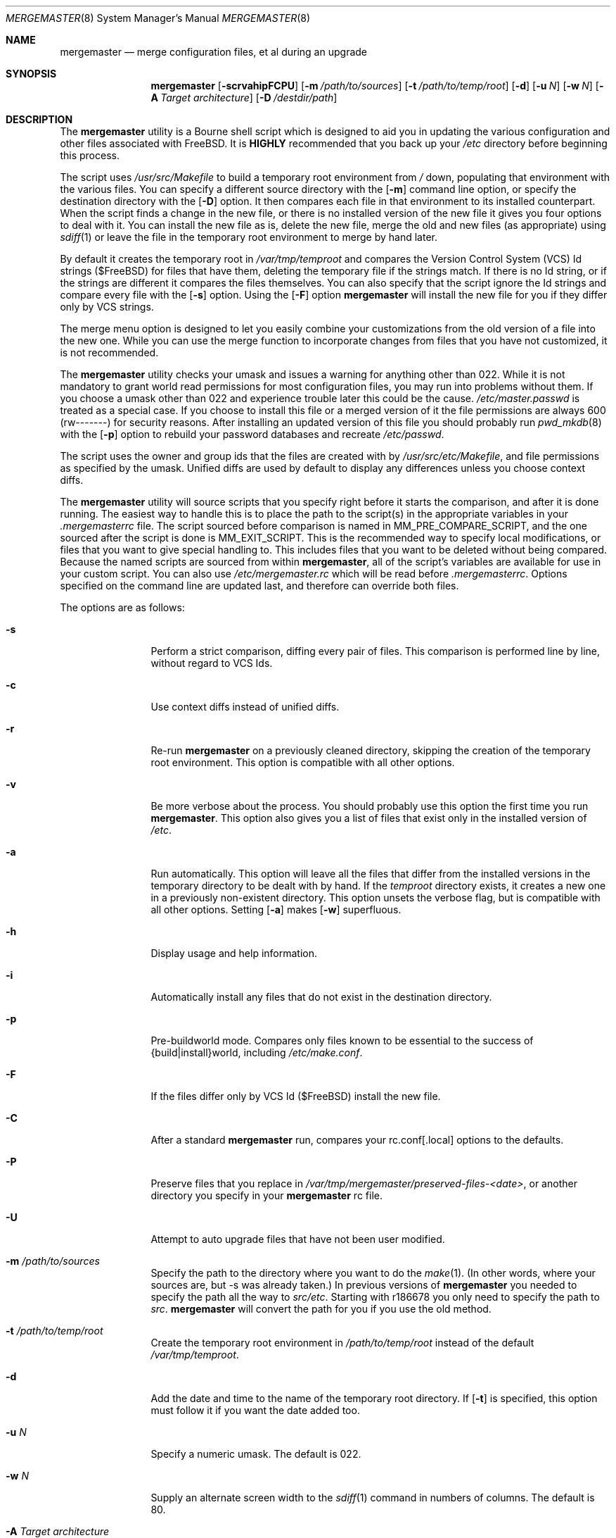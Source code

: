 .\" Copyright (c) 1998-2009 Douglas Barton
.\" All rights reserved.
.\"
.\" Redistribution and use in source and binary forms, with or without
.\" modification, are permitted provided that the following conditions
.\" are met:
.\" 1. Redistributions of source code must retain the above copyright
.\"    notice, this list of conditions and the following disclaimer.
.\" 2. Redistributions in binary form must reproduce the above copyright
.\"    notice, this list of conditions and the following disclaimer in the
.\"    documentation and/or other materials provided with the distribution.
.\"
.\" THIS SOFTWARE IS PROVIDED BY THE AUTHOR AND CONTRIBUTORS ``AS IS'' AND
.\" ANY EXPRESS OR IMPLIED WARRANTIES, INCLUDING, BUT NOT LIMITED TO, THE
.\" IMPLIED WARRANTIES OF MERCHANTABILITY AND FITNESS FOR A PARTICULAR PURPOSE
.\" ARE DISCLAIMED.  IN NO EVENT SHALL THE AUTHOR OR CONTRIBUTORS BE LIABLE
.\" FOR ANY DIRECT, INDIRECT, INCIDENTAL, SPECIAL, EXEMPLARY, OR CONSEQUENTIAL
.\" DAMAGES (INCLUDING, BUT NOT LIMITED TO, PROCUREMENT OF SUBSTITUTE GOODS
.\" OR SERVICES; LOSS OF USE, DATA, OR PROFITS; OR BUSINESS INTERRUPTION)
.\" HOWEVER CAUSED AND ON ANY THEORY OF LIABILITY, WHETHER IN CONTRACT, STRICT
.\" LIABILITY, OR TORT (INCLUDING NEGLIGENCE OR OTHERWISE) ARISING IN ANY WAY
.\" OUT OF THE USE OF THIS SOFTWARE, EVEN IF ADVISED OF THE POSSIBILITY OF
.\" SUCH DAMAGE.
.\"
.\" $FreeBSD$
.\"
.Dd December 30, 2009
.Dt MERGEMASTER 8
.Os
.Sh NAME
.Nm mergemaster
.Nd merge configuration files, et al during an upgrade
.Sh SYNOPSIS
.Nm
.Op Fl scrvahipFCPU
.Op Fl m Ar /path/to/sources
.Op Fl t Ar /path/to/temp/root
.Op Fl d
.Op Fl u Ar N
.Op Fl w Ar N
.Op Fl A Ar Target architecture
.Op Fl D Ar /destdir/path
.Sh DESCRIPTION
The
.Nm
utility is a Bourne shell script which is designed to aid you
in updating the various configuration and other files
associated with
.Fx .
It is
.Sy HIGHLY
recommended that you back up your
.Pa /etc
directory before beginning this process.
.Pp
The script uses
.Pa /usr/src/Makefile
to build a temporary root environment from
.Pa /
down, populating that environment with the various
files.
You can specify a different source directory
with the
.Op Fl m
command line option, or specify the destination
directory with the
.Op Fl D
option.
It then compares each file in that environment
to its installed counterpart.
When the script finds a
change in the new file, or there is no installed
version of the new file it gives you four options to
deal with it.
You can install the new file as is,
delete the new file, merge the old and new
files (as appropriate) using
.Xr sdiff 1
or leave the file in the temporary root environment to
merge by hand later.
.Pp
By default it creates the temporary root in
.Pa /var/tmp/temproot
and compares the
Version Control System (VCS) Id strings ($FreeBSD)
for files that have them, deleting
the temporary file if the strings match.
If there is
no Id string, or if the strings are different it
compares the files themselves.
You can
also specify that the script ignore the Id strings and
compare every file with the
.Op Fl s
option.
Using the
.Op Fl F
option
.Nm
will install the new file for you if they differ only by
VCS strings.
.Pp
The merge menu option is designed to let you easily combine your
customizations from the old version of a file into the new one.
While you can use the merge function to incorporate changes from
files that you have not customized,
it is not recommended.
.Pp
The
.Nm
utility checks your umask and issues a warning for anything
other than 022.
While it is not mandatory to grant
world read permissions for most configuration files, you
may run into problems without them.
If you choose a
umask other than 022 and experience trouble later this
could be the cause.
.Pa /etc/master.passwd
is treated as a special case.
If you choose to install
this file or a merged version of it the file permissions
are always 600 (rw-------) for security reasons.
After
installing an updated version of this file you should
probably run
.Xr pwd_mkdb 8
with the
.Op Fl p
option to rebuild your password databases
and recreate
.Pa /etc/passwd .
.Pp
The script uses the owner and group ids
that the files are created with by
.Pa /usr/src/etc/Makefile ,
and file permissions as specified by the umask.
Unified diffs are used by default to display any
differences unless you choose context diffs.
.Pp
The
.Nm
utility will source scripts that you specify right before
it starts the comparison, and after it is done running.
The easiest way to handle this is to place the path
to the script(s) in the appropriate variables in your
.Pa .mergemasterrc
file.
The script sourced before comparison is named in
.Ev MM_PRE_COMPARE_SCRIPT ,
and the one sourced after the script is done is
.Ev MM_EXIT_SCRIPT .
This is the recommended way to specify local modifications,
or files that you want to give special handling to.
This includes files that you want to be deleted without
being compared.
Because the named scripts are sourced from within
.Nm ,
all of the script's variables are available for use in
your custom script.
You can also use
.Pa /etc/mergemaster.rc
which will be read before
.Pa .mergemasterrc .
Options specified on the command line are updated last,
and therefore can override both files.
.Pp
The options are as follows:
.Bl -tag -width Fl
.It Fl s
Perform a strict comparison, diffing every pair of files.
This comparison is performed line by line,
without regard to VCS Ids.
.It Fl c
Use context diffs instead of unified diffs.
.It Fl r
Re-run
.Nm
on a previously cleaned directory, skipping the creation of
the temporary root environment.
This option is compatible
with all other options.
.It Fl v
Be more verbose about the process.
You should probably use
this option the first time you run
.Nm .
This option also gives you a list of files that exist
only in the installed version of
.Pa /etc .
.It Fl a
Run automatically.
This option will leave all the files that
differ from the installed versions in the temporary directory
to be dealt with by hand.
If the
.Pa temproot
directory exists, it creates a new one in a previously
non-existent directory.
This option unsets the verbose flag,
but is compatible with all other options.
Setting
.Op Fl a
makes
.Op Fl w
superfluous.
.It Fl h
Display usage and help information.
.It Fl i
Automatically install any files that do not exist in the
destination directory.
.It Fl p
Pre-buildworld mode.
Compares only files known to be essential to the success of
{build|install}world,
including
.Pa /etc/make.conf .
.It Fl F
If the files differ only by VCS Id ($FreeBSD)
install the new file.
.It Fl C
After a standard
.Nm
run,
compares your rc.conf[.local] options to the defaults.
.It Fl P
Preserve files that you replace in
.Pa /var/tmp/mergemaster/preserved-files-<date> ,
or another directory you specify in your
.Nm
rc file.
.It Fl U
Attempt to auto upgrade files that have not been user modified.
.It Fl m Ar /path/to/sources
Specify the path to the directory where you want to do the
.Xr make 1 .
(In other words, where your sources are, but -s was already
taken.)
In previous versions of
.Nm
you needed to specify the path all the way to
.Pa src/etc .
Starting with r186678 you only need to specify the path to
.Pa src .
.Nm
will convert the path for you if you use the old method.
.It Fl t Ar /path/to/temp/root
Create the temporary root environment in
.Pa /path/to/temp/root
instead of the default
.Pa /var/tmp/temproot .
.It Fl d
Add the date and time to the name of the temporary
root directory.
If
.Op Fl t
is specified, this option must
follow it if you want the date added too.
.It Fl u Ar N
Specify a numeric umask.
The default is 022.
.It Fl w Ar N
Supply an alternate screen width to the
.Xr sdiff 1
command in numbers of columns.
The default is 80.
.It Fl A Ar Target architecture
Specify an alternative
.Ev TARGET_ARCH
architecture name.
.It Fl D Ar /path
Specify the destination directory for the installed files.
.El
.Sh ENVIRONMENT
The
.Nm
utility uses the
.Ev PAGER
environment variable if set.
Otherwise it uses
.Xr more 1 .
If
.Ev PAGER
specifies a program outside
its
limited
.Ev PATH
without specifying the full path,
.Nm
prompts you with options on how to proceed.
The
.Ev MM_PRE_COMPARE_SCRIPT
and
.Ev MM_EXIT_SCRIPT
variables are used as described above.
Other variables that are used by the script internally
can be specified in
.Pa .mergemasterrc
as described in more detail below.
.Sh FILES
.Bl -tag -width $HOME/.mergemasterrc -compact
.It Pa /etc/mergemaster.rc
.It Pa $HOME/.mergemasterrc
.El
.Pp
The
.Nm
utility will
.Ic .\&
(source) these files if they exist.
Command line options
will override rc file options.
.Pa $HOME/.mergemasterrc
overrides
.Pa /etc/mergemaster.rc .
Here is an example
with all values commented out:
.Pp
.Bd -literal
# These are options for mergemaster, with their default values listed
# The following options have command line overrides
#
# The target architecture (-A, unset by default)
#ARCHSTRING='TARGET_ARCH=<foo>'
#
# Sourcedir is the directory to do the 'make' in (-m)
#SOURCEDIR='/usr/src'
#
# Directory to install the temporary root environment into (-t)
#TEMPROOT='/var/tmp/temproot'
#
# Specify the destination directory for the installed files (-D)
#DESTDIR=
#
# Strict comparison skips the VCS Id test and compares every file (-s)
#STRICT=no
#
# Type of diff, such as unified, context, etc. (-c)
#DIFF_FLAG='-u'
#
# Install the new file if it differs only by VCS Id ($FreeBSD, -F)
#FREEBSD_ID=
#
# Verbose mode includes more details and additional checks (-v)
#VERBOSE=
#
# Automatically install files that do not exist on the system already (-i)
#AUTO_INSTALL=
#
# Automatically upgrade files that have not been user modified (-U)
#AUTO_UPGRADE=
#
# Compare /etc/rc.conf[.local] to /etc/defaults/rc.conf (-C)
#COMP_CONFS=
#
# Preserve files that you replace (-P)
#PRESERVE_FILES=
#PRESERVE_FILES_DIR=/var/tmp/mergemaster/preserved-files-`date +%y%m%d-%H%M%S`
#
# The umask for mergemaster to compare the default file's modes to (-u)
#NEW_UMASK=022
#
# The following options have no command line overrides
#
# Files to always avoid comparing
#IGNORE_FILES='/etc/motd /etc/printcap foo bar'
#
# Additional options for diff.  This will get unset when using -s.
#DIFF_OPTIONS='-Bb'	# Ignore changes in whitespace
#
# Location to store the list of mtree values for AUTO_UPGRADE purposes
#MTREEDB='/var/db'
#
# For those who just cannot stand including the full path to PAGER
#DONT_CHECK_PAGER=
#
# If you set 'yes' above, make sure to include the PATH to your pager
#PATH=/bin:/usr/bin:/usr/sbin
#
# Delete stale files in /etc/rc.d without prompting
#DELETE_STALE_RC_FILES=
#
# Specify the path to scripts to run before the comparison starts,
# and/or after the script has finished its work
#MM_PRE_COMPARE_SCRIPT=
#MM_EXIT_SCRIPT=
.Ed
.Sh EXIT STATUS
Exit status is 0 on successful completion, or if the user bails out
manually at some point during execution.
.Pp
Exit status is 1 if it fails for one of the following reasons:
.Pp
Invalid command line option
.Pp
Failure to create the temporary root environment
.Pp
Failure to populate the temporary root
.Pp
Presence of the 'nodev' option in
.Pa <DESTDIR>/etc/fstab
.Pp
Failure to install a file
.Sh EXAMPLES
Typically all you will need to do is type
.Nm
at the prompt and the script will do all the work for you.
.Pp
To use context diffs and have
.Nm
explain more things as it goes along, use:
.Pp
.Dl # mergemaster -cv
.Pp
To specify that
.Nm
put the temporary root environment in
.Pa /usr/tmp/root ,
use:
.Pp
.Dl # mergemaster -t /usr/tmp/root
.Pp
To specify a 110 column screen with a strict
comparison, use:
.Pp
.Dl # mergemaster -sw 110
.Sh SEE ALSO
.Xr diff 1 ,
.Xr make 1 ,
.Xr more 1 ,
.Xr sdiff 1 ,
.Xr pwd_mkdb 8
.Pp
.Pa /usr/src/etc/Makefile
.Rs
.%O http://www.FreeBSD.org/doc/en_US.ISO8859-1/books/handbook/makeworld.html
.%T The Cutting Edge (using make world)
.%A Nik Clayton
.Re
.Sh HISTORY
The
.Nm
utility was first publicly available on one of my
web pages in a much simpler form under the name
.Pa comproot
on 13 March 1998.
The idea for creating the
temporary root environment comes from Nik Clayton's
make world tutorial which is referenced above.
.Sh AUTHORS
This manual page and the script itself were written by
.An Douglas Barton Aq DougB@FreeBSD.org .
.Sh BUGS
There are no known bugs.
Please report any problems,
comments or suggestions to the author.
Several of the
improvements to this program have come from user
suggestions.
Thank you.
